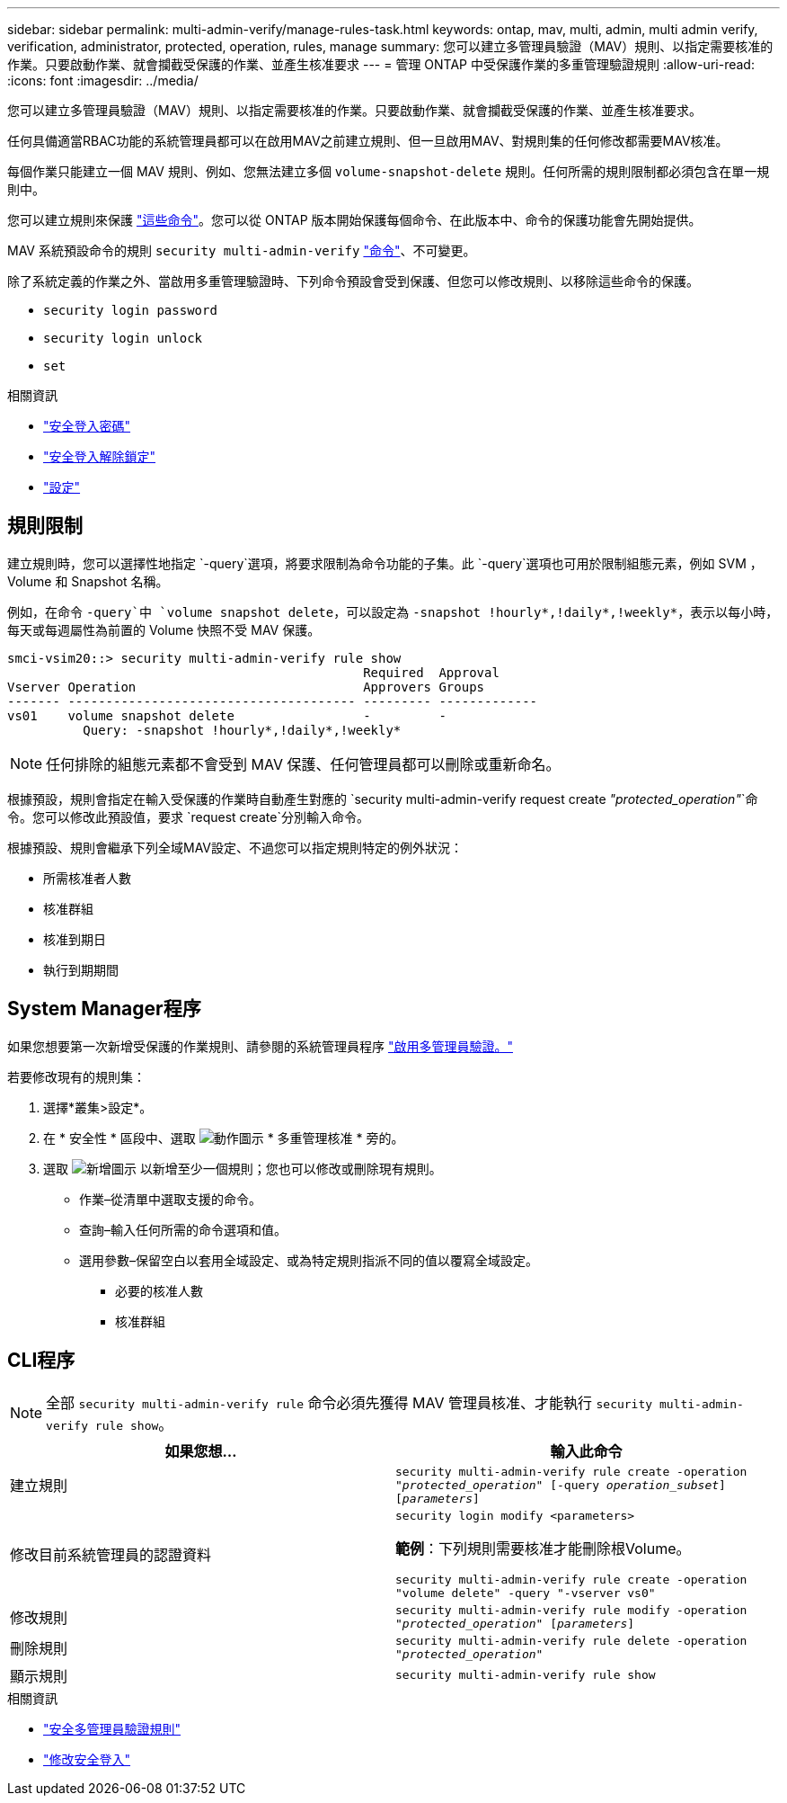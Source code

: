 ---
sidebar: sidebar 
permalink: multi-admin-verify/manage-rules-task.html 
keywords: ontap, mav, multi, admin, multi admin verify, verification, administrator, protected, operation, rules, manage 
summary: 您可以建立多管理員驗證（MAV）規則、以指定需要核准的作業。只要啟動作業、就會攔截受保護的作業、並產生核准要求 
---
= 管理 ONTAP 中受保護作業的多重管理驗證規則
:allow-uri-read: 
:icons: font
:imagesdir: ../media/


[role="lead"]
您可以建立多管理員驗證（MAV）規則、以指定需要核准的作業。只要啟動作業、就會攔截受保護的作業、並產生核准要求。

任何具備適當RBAC功能的系統管理員都可以在啟用MAV之前建立規則、但一旦啟用MAV、對規則集的任何修改都需要MAV核准。

每個作業只能建立一個 MAV 規則、例如、您無法建立多個 `volume-snapshot-delete` 規則。任何所需的規則限制都必須包含在單一規則中。

您可以建立規則來保護 link:../multi-admin-verify/index.html#rule-protected-commands["這些命令"]。您可以從 ONTAP 版本開始保護每個命令、在此版本中、命令的保護功能會先開始提供。

MAV 系統預設命令的規則 `security multi-admin-verify` link:../multi-admin-verify/index.html#system-defined-rules["命令"]、不可變更。

除了系統定義的作業之外、當啟用多重管理驗證時、下列命令預設會受到保護、但您可以修改規則、以移除這些命令的保護。

* `security login password`
* `security login unlock`
* `set`


.相關資訊
* link:https://docs.netapp.com/us-en/ontap-cli/security-login-password.html["安全登入密碼"^]
* link:https://docs.netapp.com/us-en/ontap-cli/security-login-unlock.html["安全登入解除鎖定"^]
* link:https://docs.netapp.com/us-en/ontap-cli/set.html["設定"^]




== 規則限制

建立規則時，您可以選擇性地指定 `-query`選項，將要求限制為命令功能的子集。此 `-query`選項也可用於限制組態元素，例如 SVM ， Volume 和 Snapshot 名稱。

例如，在命令 `-query`中 `volume snapshot delete`，可以設定為 `-snapshot !hourly*,!daily*,!weekly*`，表示以每小時，每天或每週屬性為前置的 Volume 快照不受 MAV 保護。

[listing]
----
smci-vsim20::> security multi-admin-verify rule show
                                               Required  Approval
Vserver Operation                              Approvers Groups
------- -------------------------------------- --------- -------------
vs01    volume snapshot delete                 -         -
          Query: -snapshot !hourly*,!daily*,!weekly*
----

NOTE: 任何排除的組態元素都不會受到 MAV 保護、任何管理員都可以刪除或重新命名。

根據預設，規則會指定在輸入受保護的作業時自動產生對應的 `security multi-admin-verify request create _"protected_operation"_`命令。您可以修改此預設值，要求 `request create`分別輸入命令。

根據預設、規則會繼承下列全域MAV設定、不過您可以指定規則特定的例外狀況：

* 所需核准者人數
* 核准群組
* 核准到期日
* 執行到期期間




== System Manager程序

如果您想要第一次新增受保護的作業規則、請參閱的系統管理員程序 link:enable-disable-task.html#system-manager-procedure["啟用多管理員驗證。"]

若要修改現有的規則集：

. 選擇*叢集>設定*。
. 在 * 安全性 * 區段中、選取 image:icon_gear.gif["動作圖示"] * 多重管理核准 * 旁的。
. 選取 image:icon_add.gif["新增圖示"] 以新增至少一個規則；您也可以修改或刪除現有規則。
+
** 作業–從清單中選取支援的命令。
** 查詢–輸入任何所需的命令選項和值。
** 選用參數–保留空白以套用全域設定、或為特定規則指派不同的值以覆寫全域設定。
+
*** 必要的核准人數
*** 核准群組








== CLI程序


NOTE: 全部 `security multi-admin-verify rule` 命令必須先獲得 MAV 管理員核准、才能執行 `security multi-admin-verify rule show`。

[cols="50,50"]
|===
| 如果您想… | 輸入此命令 


| 建立規則  a| 
`security multi-admin-verify rule create -operation _"protected_operation"_ [-query _operation_subset_] [_parameters_]`



| 修改目前系統管理員的認證資料  a| 
`security login modify <parameters>`

*範例*：下列規則需要核准才能刪除根Volume。

`security multi-admin-verify rule create  -operation "volume delete" -query "-vserver vs0"`



| 修改規則  a| 
`security multi-admin-verify rule modify -operation _"protected_operation"_ [_parameters_]`



| 刪除規則  a| 
`security multi-admin-verify rule delete -operation _"protected_operation"_`



| 顯示規則  a| 
`security multi-admin-verify rule show`

|===
.相關資訊
* link:https://docs.netapp.com/us-en/ontap-cli/search.html?q=security+multi-admin-verify+rule["安全多管理員驗證規則"^]
* link:https://docs.netapp.com/us-en/ontap-cli/security-login-modify.html["修改安全登入"^]

